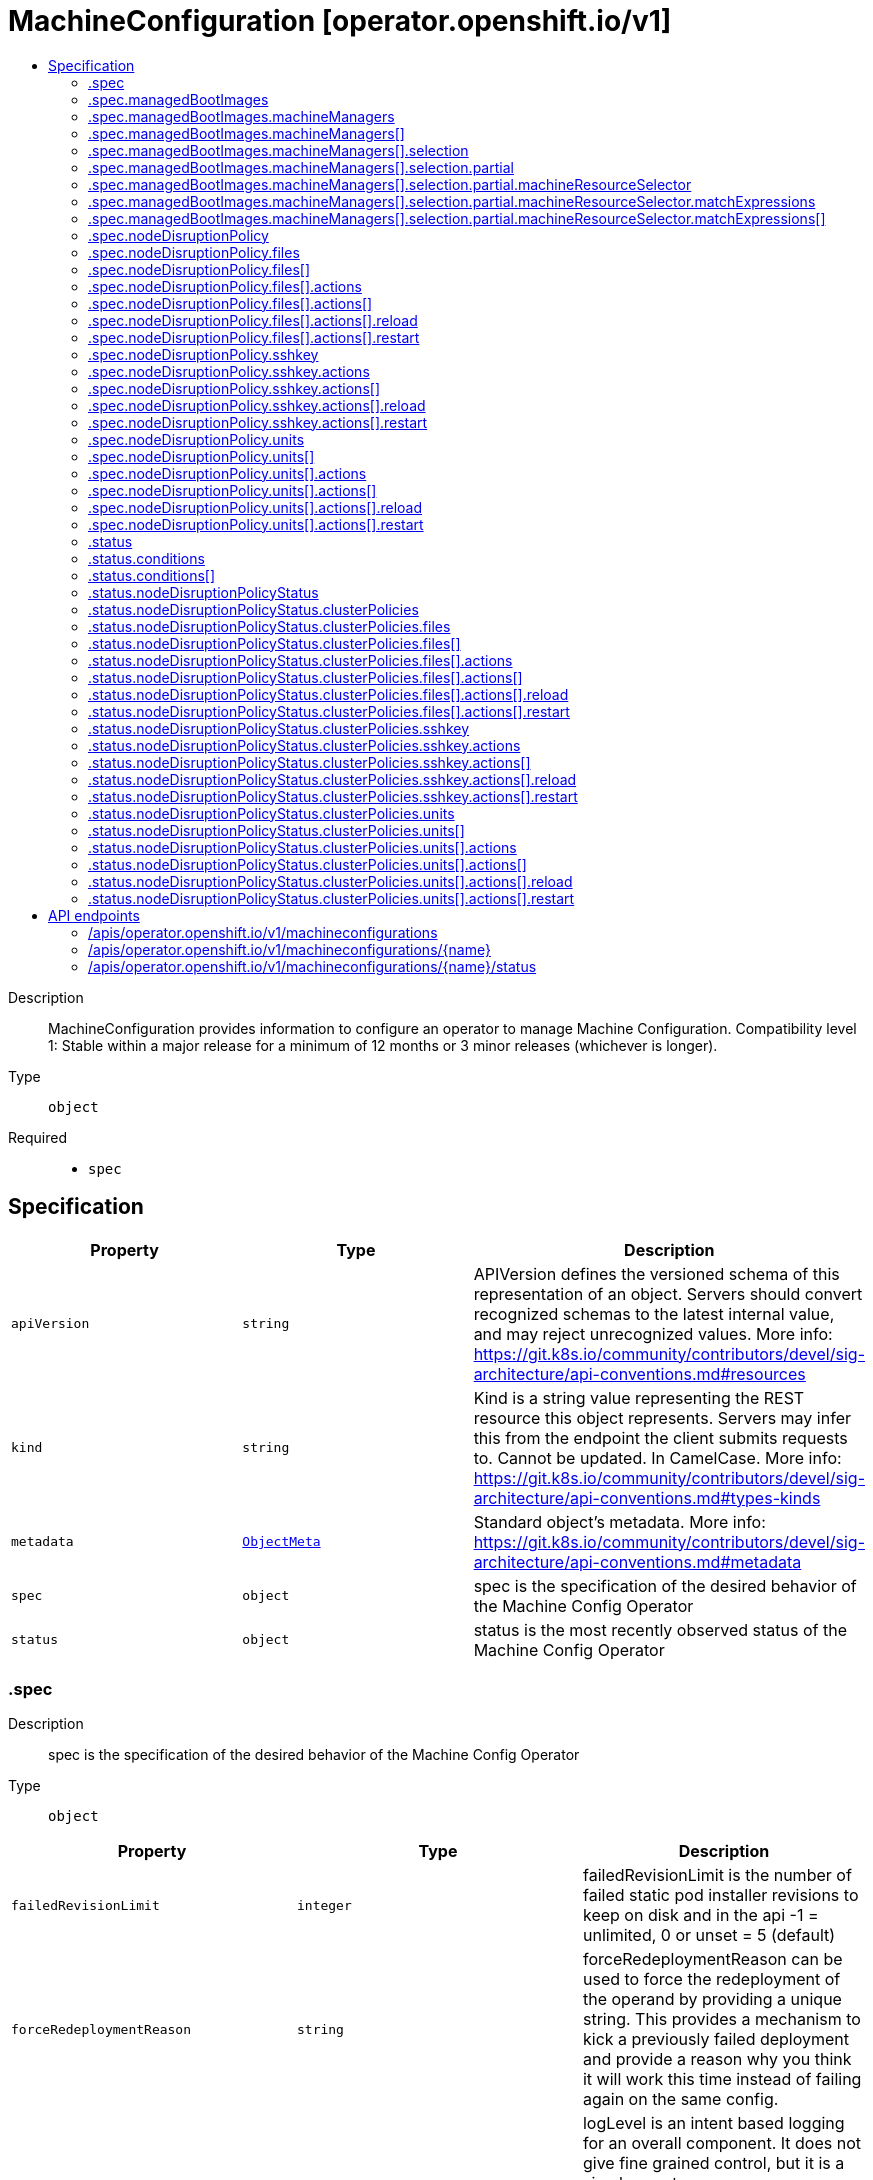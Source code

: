 // Automatically generated by 'openshift-apidocs-gen'. Do not edit.
:_mod-docs-content-type: ASSEMBLY
[id="machineconfiguration-operator-openshift-io-v1"]
= MachineConfiguration [operator.openshift.io/v1]
:toc: macro
:toc-title:

toc::[]


Description::
+
--
MachineConfiguration provides information to configure an operator to manage Machine Configuration. 
 Compatibility level 1: Stable within a major release for a minimum of 12 months or 3 minor releases (whichever is longer).
--

Type::
  `object`

Required::
  - `spec`


== Specification

[cols="1,1,1",options="header"]
|===
| Property | Type | Description

| `apiVersion`
| `string`
| APIVersion defines the versioned schema of this representation of an object. Servers should convert recognized schemas to the latest internal value, and may reject unrecognized values. More info: https://git.k8s.io/community/contributors/devel/sig-architecture/api-conventions.md#resources

| `kind`
| `string`
| Kind is a string value representing the REST resource this object represents. Servers may infer this from the endpoint the client submits requests to. Cannot be updated. In CamelCase. More info: https://git.k8s.io/community/contributors/devel/sig-architecture/api-conventions.md#types-kinds

| `metadata`
| xref:../objects/index.adoc#io-k8s-apimachinery-pkg-apis-meta-v1-ObjectMeta[`ObjectMeta`]
| Standard object's metadata. More info: https://git.k8s.io/community/contributors/devel/sig-architecture/api-conventions.md#metadata

| `spec`
| `object`
| spec is the specification of the desired behavior of the Machine Config Operator

| `status`
| `object`
| status is the most recently observed status of the Machine Config Operator

|===
=== .spec
Description::
+
--
spec is the specification of the desired behavior of the Machine Config Operator
--

Type::
  `object`




[cols="1,1,1",options="header"]
|===
| Property | Type | Description

| `failedRevisionLimit`
| `integer`
| failedRevisionLimit is the number of failed static pod installer revisions to keep on disk and in the api -1 = unlimited, 0 or unset = 5 (default)

| `forceRedeploymentReason`
| `string`
| forceRedeploymentReason can be used to force the redeployment of the operand by providing a unique string. This provides a mechanism to kick a previously failed deployment and provide a reason why you think it will work this time instead of failing again on the same config.

| `logLevel`
| `string`
| logLevel is an intent based logging for an overall component.  It does not give fine grained control, but it is a simple way to manage coarse grained logging choices that operators have to interpret for their operands. 
 Valid values are: "Normal", "Debug", "Trace", "TraceAll". Defaults to "Normal".

| `managedBootImages`
| `object`
| managedBootImages allows configuration for the management of boot images for machine resources within the cluster. This configuration allows users to select resources that should be updated to the latest boot images during cluster upgrades, ensuring that new machines always boot with the current cluster version's boot image. When omitted, no boot images will be updated.

| `managementState`
| `string`
| managementState indicates whether and how the operator should manage the component

| `nodeDisruptionPolicy`
| `object`
| nodeDisruptionPolicy allows an admin to set granular node disruption actions for MachineConfig-based updates, such as drains, service reloads, etc. Specifying this will allow for less downtime when doing small configuration updates to the cluster. This configuration has no effect on cluster upgrades which will still incur node disruption where required.

| `observedConfig`
| ``
| observedConfig holds a sparse config that controller has observed from the cluster state.  It exists in spec because it is an input to the level for the operator

| `operatorLogLevel`
| `string`
| operatorLogLevel is an intent based logging for the operator itself.  It does not give fine grained control, but it is a simple way to manage coarse grained logging choices that operators have to interpret for themselves. 
 Valid values are: "Normal", "Debug", "Trace", "TraceAll". Defaults to "Normal".

| `succeededRevisionLimit`
| `integer`
| succeededRevisionLimit is the number of successful static pod installer revisions to keep on disk and in the api -1 = unlimited, 0 or unset = 5 (default)

| `unsupportedConfigOverrides`
| ``
| unsupportedConfigOverrides overrides the final configuration that was computed by the operator. Red Hat does not support the use of this field. Misuse of this field could lead to unexpected behavior or conflict with other configuration options. Seek guidance from the Red Hat support before using this field. Use of this property blocks cluster upgrades, it must be removed before upgrading your cluster.

|===
=== .spec.managedBootImages
Description::
+
--
managedBootImages allows configuration for the management of boot images for machine resources within the cluster. This configuration allows users to select resources that should be updated to the latest boot images during cluster upgrades, ensuring that new machines always boot with the current cluster version's boot image. When omitted, no boot images will be updated.
--

Type::
  `object`




[cols="1,1,1",options="header"]
|===
| Property | Type | Description

| `machineManagers`
| `array`
| machineManagers can be used to register machine management resources for boot image updates. The Machine Config Operator will watch for changes to this list. Only one entry is permitted per type of machine management resource.

| `machineManagers[]`
| `object`
| MachineManager describes a target machine resource that is registered for boot image updates. It stores identifying information such as the resource type and the API Group of the resource. It also provides granular control via the selection field.

|===
=== .spec.managedBootImages.machineManagers
Description::
+
--
machineManagers can be used to register machine management resources for boot image updates. The Machine Config Operator will watch for changes to this list. Only one entry is permitted per type of machine management resource.
--

Type::
  `array`




=== .spec.managedBootImages.machineManagers[]
Description::
+
--
MachineManager describes a target machine resource that is registered for boot image updates. It stores identifying information such as the resource type and the API Group of the resource. It also provides granular control via the selection field.
--

Type::
  `object`

Required::
  - `apiGroup`
  - `resource`
  - `selection`



[cols="1,1,1",options="header"]
|===
| Property | Type | Description

| `apiGroup`
| `string`
| apiGroup is name of the APIGroup that the machine management resource belongs to. The only current valid value is machine.openshift.io. machine.openshift.io means that the machine manager will only register resources that belong to OpenShift machine API group.

| `resource`
| `string`
| resource is the machine management resource's type. The only current valid value is machinesets. machinesets means that the machine manager will only register resources of the kind MachineSet.

| `selection`
| `object`
| selection allows granular control of the machine management resources that will be registered for boot image updates.

|===
=== .spec.managedBootImages.machineManagers[].selection
Description::
+
--
selection allows granular control of the machine management resources that will be registered for boot image updates.
--

Type::
  `object`

Required::
  - `mode`



[cols="1,1,1",options="header"]
|===
| Property | Type | Description

| `mode`
| `string`
| mode determines how machine managers will be selected for updates. Valid values are All and Partial. All means that every resource matched by the machine manager will be updated. Partial requires specified selector(s) and allows customisation of which resources matched by the machine manager will be updated.

| `partial`
| `object`
| partial provides label selector(s) that can be used to match machine management resources. Only permitted when mode is set to "Partial".

|===
=== .spec.managedBootImages.machineManagers[].selection.partial
Description::
+
--
partial provides label selector(s) that can be used to match machine management resources. Only permitted when mode is set to "Partial".
--

Type::
  `object`

Required::
  - `machineResourceSelector`



[cols="1,1,1",options="header"]
|===
| Property | Type | Description

| `machineResourceSelector`
| `object`
| machineResourceSelector is a label selector that can be used to select machine resources like MachineSets.

|===
=== .spec.managedBootImages.machineManagers[].selection.partial.machineResourceSelector
Description::
+
--
machineResourceSelector is a label selector that can be used to select machine resources like MachineSets.
--

Type::
  `object`




[cols="1,1,1",options="header"]
|===
| Property | Type | Description

| `matchExpressions`
| `array`
| matchExpressions is a list of label selector requirements. The requirements are ANDed.

| `matchExpressions[]`
| `object`
| A label selector requirement is a selector that contains values, a key, and an operator that relates the key and values.

| `matchLabels`
| `object (string)`
| matchLabels is a map of {key,value} pairs. A single {key,value} in the matchLabels map is equivalent to an element of matchExpressions, whose key field is "key", the operator is "In", and the values array contains only "value". The requirements are ANDed.

|===
=== .spec.managedBootImages.machineManagers[].selection.partial.machineResourceSelector.matchExpressions
Description::
+
--
matchExpressions is a list of label selector requirements. The requirements are ANDed.
--

Type::
  `array`




=== .spec.managedBootImages.machineManagers[].selection.partial.machineResourceSelector.matchExpressions[]
Description::
+
--
A label selector requirement is a selector that contains values, a key, and an operator that relates the key and values.
--

Type::
  `object`

Required::
  - `key`
  - `operator`



[cols="1,1,1",options="header"]
|===
| Property | Type | Description

| `key`
| `string`
| key is the label key that the selector applies to.

| `operator`
| `string`
| operator represents a key's relationship to a set of values. Valid operators are In, NotIn, Exists and DoesNotExist.

| `values`
| `array (string)`
| values is an array of string values. If the operator is In or NotIn, the values array must be non-empty. If the operator is Exists or DoesNotExist, the values array must be empty. This array is replaced during a strategic merge patch.

|===
=== .spec.nodeDisruptionPolicy
Description::
+
--
nodeDisruptionPolicy allows an admin to set granular node disruption actions for MachineConfig-based updates, such as drains, service reloads, etc. Specifying this will allow for less downtime when doing small configuration updates to the cluster. This configuration has no effect on cluster upgrades which will still incur node disruption where required.
--

Type::
  `object`




[cols="1,1,1",options="header"]
|===
| Property | Type | Description

| `files`
| `array`
| files is a list of MachineConfig file definitions and actions to take to changes on those paths This list supports a maximum of 50 entries.

| `files[]`
| `object`
| NodeDisruptionPolicySpecFile is a file entry and corresponding actions to take and is used in the NodeDisruptionPolicyConfig object

| `sshkey`
| `object`
| sshkey maps to the ignition.sshkeys field in the MachineConfig object, definition an action for this will apply to all sshkey changes in the cluster

| `units`
| `array`
| units is a list MachineConfig unit definitions and actions to take on changes to those services This list supports a maximum of 50 entries.

| `units[]`
| `object`
| NodeDisruptionPolicySpecUnit is a systemd unit name and corresponding actions to take and is used in the NodeDisruptionPolicyConfig object

|===
=== .spec.nodeDisruptionPolicy.files
Description::
+
--
files is a list of MachineConfig file definitions and actions to take to changes on those paths This list supports a maximum of 50 entries.
--

Type::
  `array`




=== .spec.nodeDisruptionPolicy.files[]
Description::
+
--
NodeDisruptionPolicySpecFile is a file entry and corresponding actions to take and is used in the NodeDisruptionPolicyConfig object
--

Type::
  `object`

Required::
  - `actions`
  - `path`



[cols="1,1,1",options="header"]
|===
| Property | Type | Description

| `actions`
| `array`
| actions represents the series of commands to be executed on changes to the file at the corresponding file path. Actions will be applied in the order that they are set in this list. If there are other incoming changes to other MachineConfig entries in the same update that require a reboot, the reboot will supercede these actions. Valid actions are Reboot, Drain, Reload, DaemonReload and None. The Reboot action and the None action cannot be used in conjunction with any of the other actions. This list supports a maximum of 10 entries.

| `actions[]`
| `object`
| 

| `path`
| `string`
| path is the location of a file being managed through a MachineConfig. The Actions in the policy will apply to changes to the file at this path.

|===
=== .spec.nodeDisruptionPolicy.files[].actions
Description::
+
--
actions represents the series of commands to be executed on changes to the file at the corresponding file path. Actions will be applied in the order that they are set in this list. If there are other incoming changes to other MachineConfig entries in the same update that require a reboot, the reboot will supercede these actions. Valid actions are Reboot, Drain, Reload, DaemonReload and None. The Reboot action and the None action cannot be used in conjunction with any of the other actions. This list supports a maximum of 10 entries.
--

Type::
  `array`




=== .spec.nodeDisruptionPolicy.files[].actions[]
Description::
+
--

--

Type::
  `object`

Required::
  - `type`



[cols="1,1,1",options="header"]
|===
| Property | Type | Description

| `reload`
| `object`
| reload specifies the service to reload, only valid if type is reload

| `restart`
| `object`
| restart specifies the service to restart, only valid if type is restart

| `type`
| `string`
| type represents the commands that will be carried out if this NodeDisruptionPolicySpecActionType is executed Valid values are Reboot, Drain, Reload, Restart, DaemonReload and None. reload/restart requires a corresponding service target specified in the reload/restart field. Other values require no further configuration

|===
=== .spec.nodeDisruptionPolicy.files[].actions[].reload
Description::
+
--
reload specifies the service to reload, only valid if type is reload
--

Type::
  `object`

Required::
  - `serviceName`



[cols="1,1,1",options="header"]
|===
| Property | Type | Description

| `serviceName`
| `string`
| serviceName is the full name (e.g. crio.service) of the service to be reloaded Service names should be of the format ${NAME}${SERVICETYPE} and can up to 255 characters long. ${NAME} must be atleast 1 character long and can only consist of alphabets, digits, ":", "-", "_", ".", and "\". ${SERVICETYPE} must be one of ".service", ".socket", ".device", ".mount", ".automount", ".swap", ".target", ".path", ".timer", ".snapshot", ".slice" or ".scope".

|===
=== .spec.nodeDisruptionPolicy.files[].actions[].restart
Description::
+
--
restart specifies the service to restart, only valid if type is restart
--

Type::
  `object`

Required::
  - `serviceName`



[cols="1,1,1",options="header"]
|===
| Property | Type | Description

| `serviceName`
| `string`
| serviceName is the full name (e.g. crio.service) of the service to be restarted Service names should be of the format ${NAME}${SERVICETYPE} and can up to 255 characters long. ${NAME} must be atleast 1 character long and can only consist of alphabets, digits, ":", "-", "_", ".", and "\". ${SERVICETYPE} must be one of ".service", ".socket", ".device", ".mount", ".automount", ".swap", ".target", ".path", ".timer", ".snapshot", ".slice" or ".scope".

|===
=== .spec.nodeDisruptionPolicy.sshkey
Description::
+
--
sshkey maps to the ignition.sshkeys field in the MachineConfig object, definition an action for this will apply to all sshkey changes in the cluster
--

Type::
  `object`

Required::
  - `actions`



[cols="1,1,1",options="header"]
|===
| Property | Type | Description

| `actions`
| `array`
| actions represents the series of commands to be executed on changes to the file at the corresponding file path. Actions will be applied in the order that they are set in this list. If there are other incoming changes to other MachineConfig entries in the same update that require a reboot, the reboot will supercede these actions. Valid actions are Reboot, Drain, Reload, DaemonReload and None. The Reboot action and the None action cannot be used in conjunction with any of the other actions. This list supports a maximum of 10 entries.

| `actions[]`
| `object`
| 

|===
=== .spec.nodeDisruptionPolicy.sshkey.actions
Description::
+
--
actions represents the series of commands to be executed on changes to the file at the corresponding file path. Actions will be applied in the order that they are set in this list. If there are other incoming changes to other MachineConfig entries in the same update that require a reboot, the reboot will supercede these actions. Valid actions are Reboot, Drain, Reload, DaemonReload and None. The Reboot action and the None action cannot be used in conjunction with any of the other actions. This list supports a maximum of 10 entries.
--

Type::
  `array`




=== .spec.nodeDisruptionPolicy.sshkey.actions[]
Description::
+
--

--

Type::
  `object`

Required::
  - `type`



[cols="1,1,1",options="header"]
|===
| Property | Type | Description

| `reload`
| `object`
| reload specifies the service to reload, only valid if type is reload

| `restart`
| `object`
| restart specifies the service to restart, only valid if type is restart

| `type`
| `string`
| type represents the commands that will be carried out if this NodeDisruptionPolicySpecActionType is executed Valid values are Reboot, Drain, Reload, Restart, DaemonReload and None. reload/restart requires a corresponding service target specified in the reload/restart field. Other values require no further configuration

|===
=== .spec.nodeDisruptionPolicy.sshkey.actions[].reload
Description::
+
--
reload specifies the service to reload, only valid if type is reload
--

Type::
  `object`

Required::
  - `serviceName`



[cols="1,1,1",options="header"]
|===
| Property | Type | Description

| `serviceName`
| `string`
| serviceName is the full name (e.g. crio.service) of the service to be reloaded Service names should be of the format ${NAME}${SERVICETYPE} and can up to 255 characters long. ${NAME} must be atleast 1 character long and can only consist of alphabets, digits, ":", "-", "_", ".", and "\". ${SERVICETYPE} must be one of ".service", ".socket", ".device", ".mount", ".automount", ".swap", ".target", ".path", ".timer", ".snapshot", ".slice" or ".scope".

|===
=== .spec.nodeDisruptionPolicy.sshkey.actions[].restart
Description::
+
--
restart specifies the service to restart, only valid if type is restart
--

Type::
  `object`

Required::
  - `serviceName`



[cols="1,1,1",options="header"]
|===
| Property | Type | Description

| `serviceName`
| `string`
| serviceName is the full name (e.g. crio.service) of the service to be restarted Service names should be of the format ${NAME}${SERVICETYPE} and can up to 255 characters long. ${NAME} must be atleast 1 character long and can only consist of alphabets, digits, ":", "-", "_", ".", and "\". ${SERVICETYPE} must be one of ".service", ".socket", ".device", ".mount", ".automount", ".swap", ".target", ".path", ".timer", ".snapshot", ".slice" or ".scope".

|===
=== .spec.nodeDisruptionPolicy.units
Description::
+
--
units is a list MachineConfig unit definitions and actions to take on changes to those services This list supports a maximum of 50 entries.
--

Type::
  `array`




=== .spec.nodeDisruptionPolicy.units[]
Description::
+
--
NodeDisruptionPolicySpecUnit is a systemd unit name and corresponding actions to take and is used in the NodeDisruptionPolicyConfig object
--

Type::
  `object`

Required::
  - `actions`
  - `name`



[cols="1,1,1",options="header"]
|===
| Property | Type | Description

| `actions`
| `array`
| actions represents the series of commands to be executed on changes to the file at the corresponding file path. Actions will be applied in the order that they are set in this list. If there are other incoming changes to other MachineConfig entries in the same update that require a reboot, the reboot will supercede these actions. Valid actions are Reboot, Drain, Reload, DaemonReload and None. The Reboot action and the None action cannot be used in conjunction with any of the other actions. This list supports a maximum of 10 entries.

| `actions[]`
| `object`
| 

| `name`
| `string`
| name represents the service name of a systemd service managed through a MachineConfig Actions specified will be applied for changes to the named service. Service names should be of the format ${NAME}${SERVICETYPE} and can up to 255 characters long. ${NAME} must be atleast 1 character long and can only consist of alphabets, digits, ":", "-", "_", ".", and "\". ${SERVICETYPE} must be one of ".service", ".socket", ".device", ".mount", ".automount", ".swap", ".target", ".path", ".timer", ".snapshot", ".slice" or ".scope".

|===
=== .spec.nodeDisruptionPolicy.units[].actions
Description::
+
--
actions represents the series of commands to be executed on changes to the file at the corresponding file path. Actions will be applied in the order that they are set in this list. If there are other incoming changes to other MachineConfig entries in the same update that require a reboot, the reboot will supercede these actions. Valid actions are Reboot, Drain, Reload, DaemonReload and None. The Reboot action and the None action cannot be used in conjunction with any of the other actions. This list supports a maximum of 10 entries.
--

Type::
  `array`




=== .spec.nodeDisruptionPolicy.units[].actions[]
Description::
+
--

--

Type::
  `object`

Required::
  - `type`



[cols="1,1,1",options="header"]
|===
| Property | Type | Description

| `reload`
| `object`
| reload specifies the service to reload, only valid if type is reload

| `restart`
| `object`
| restart specifies the service to restart, only valid if type is restart

| `type`
| `string`
| type represents the commands that will be carried out if this NodeDisruptionPolicySpecActionType is executed Valid values are Reboot, Drain, Reload, Restart, DaemonReload and None. reload/restart requires a corresponding service target specified in the reload/restart field. Other values require no further configuration

|===
=== .spec.nodeDisruptionPolicy.units[].actions[].reload
Description::
+
--
reload specifies the service to reload, only valid if type is reload
--

Type::
  `object`

Required::
  - `serviceName`



[cols="1,1,1",options="header"]
|===
| Property | Type | Description

| `serviceName`
| `string`
| serviceName is the full name (e.g. crio.service) of the service to be reloaded Service names should be of the format ${NAME}${SERVICETYPE} and can up to 255 characters long. ${NAME} must be atleast 1 character long and can only consist of alphabets, digits, ":", "-", "_", ".", and "\". ${SERVICETYPE} must be one of ".service", ".socket", ".device", ".mount", ".automount", ".swap", ".target", ".path", ".timer", ".snapshot", ".slice" or ".scope".

|===
=== .spec.nodeDisruptionPolicy.units[].actions[].restart
Description::
+
--
restart specifies the service to restart, only valid if type is restart
--

Type::
  `object`

Required::
  - `serviceName`



[cols="1,1,1",options="header"]
|===
| Property | Type | Description

| `serviceName`
| `string`
| serviceName is the full name (e.g. crio.service) of the service to be restarted Service names should be of the format ${NAME}${SERVICETYPE} and can up to 255 characters long. ${NAME} must be atleast 1 character long and can only consist of alphabets, digits, ":", "-", "_", ".", and "\". ${SERVICETYPE} must be one of ".service", ".socket", ".device", ".mount", ".automount", ".swap", ".target", ".path", ".timer", ".snapshot", ".slice" or ".scope".

|===
=== .status
Description::
+
--
status is the most recently observed status of the Machine Config Operator
--

Type::
  `object`




[cols="1,1,1",options="header"]
|===
| Property | Type | Description

| `conditions`
| `array`
| conditions is a list of conditions and their status

| `conditions[]`
| `object`
| Condition contains details for one aspect of the current state of this API Resource. --- This struct is intended for direct use as an array at the field path .status.conditions.  For example, 
 type FooStatus struct{ // Represents the observations of a foo's current state. // Known .status.conditions.type are: "Available", "Progressing", and "Degraded" // +patchMergeKey=type // +patchStrategy=merge // +listType=map // +listMapKey=type Conditions []metav1.Condition `json:"conditions,omitempty" patchStrategy:"merge" patchMergeKey:"type" protobuf:"bytes,1,rep,name=conditions"` 
 // other fields }

| `nodeDisruptionPolicyStatus`
| `object`
| nodeDisruptionPolicyStatus status reflects what the latest cluster-validated policies are, and will be used by the Machine Config Daemon during future node updates.

| `observedGeneration`
| `integer`
| observedGeneration is the last generation change you've dealt with

|===
=== .status.conditions
Description::
+
--
conditions is a list of conditions and their status
--

Type::
  `array`




=== .status.conditions[]
Description::
+
--
Condition contains details for one aspect of the current state of this API Resource. --- This struct is intended for direct use as an array at the field path .status.conditions.  For example, 
 type FooStatus struct{ // Represents the observations of a foo's current state. // Known .status.conditions.type are: "Available", "Progressing", and "Degraded" // +patchMergeKey=type // +patchStrategy=merge // +listType=map // +listMapKey=type Conditions []metav1.Condition `json:"conditions,omitempty" patchStrategy:"merge" patchMergeKey:"type" protobuf:"bytes,1,rep,name=conditions"` 
 // other fields }
--

Type::
  `object`

Required::
  - `lastTransitionTime`
  - `message`
  - `reason`
  - `status`
  - `type`



[cols="1,1,1",options="header"]
|===
| Property | Type | Description

| `lastTransitionTime`
| `string`
| lastTransitionTime is the last time the condition transitioned from one status to another. This should be when the underlying condition changed.  If that is not known, then using the time when the API field changed is acceptable.

| `message`
| `string`
| message is a human readable message indicating details about the transition. This may be an empty string.

| `observedGeneration`
| `integer`
| observedGeneration represents the .metadata.generation that the condition was set based upon. For instance, if .metadata.generation is currently 12, but the .status.conditions[x].observedGeneration is 9, the condition is out of date with respect to the current state of the instance.

| `reason`
| `string`
| reason contains a programmatic identifier indicating the reason for the condition's last transition. Producers of specific condition types may define expected values and meanings for this field, and whether the values are considered a guaranteed API. The value should be a CamelCase string. This field may not be empty.

| `status`
| `string`
| status of the condition, one of True, False, Unknown.

| `type`
| `string`
| type of condition in CamelCase or in foo.example.com/CamelCase. --- Many .condition.type values are consistent across resources like Available, but because arbitrary conditions can be useful (see .node.status.conditions), the ability to deconflict is important. The regex it matches is (dns1123SubdomainFmt/)?(qualifiedNameFmt)

|===
=== .status.nodeDisruptionPolicyStatus
Description::
+
--
nodeDisruptionPolicyStatus status reflects what the latest cluster-validated policies are, and will be used by the Machine Config Daemon during future node updates.
--

Type::
  `object`




[cols="1,1,1",options="header"]
|===
| Property | Type | Description

| `clusterPolicies`
| `object`
| clusterPolicies is a merge of cluster default and user provided node disruption policies.

|===
=== .status.nodeDisruptionPolicyStatus.clusterPolicies
Description::
+
--
clusterPolicies is a merge of cluster default and user provided node disruption policies.
--

Type::
  `object`




[cols="1,1,1",options="header"]
|===
| Property | Type | Description

| `files`
| `array`
| files is a list of MachineConfig file definitions and actions to take to changes on those paths

| `files[]`
| `object`
| NodeDisruptionPolicyStatusFile is a file entry and corresponding actions to take and is used in the NodeDisruptionPolicyClusterStatus object

| `sshkey`
| `object`
| sshkey is the overall sshkey MachineConfig definition

| `units`
| `array`
| units is a list MachineConfig unit definitions and actions to take on changes to those services

| `units[]`
| `object`
| NodeDisruptionPolicyStatusUnit is a systemd unit name and corresponding actions to take and is used in the NodeDisruptionPolicyClusterStatus object

|===
=== .status.nodeDisruptionPolicyStatus.clusterPolicies.files
Description::
+
--
files is a list of MachineConfig file definitions and actions to take to changes on those paths
--

Type::
  `array`




=== .status.nodeDisruptionPolicyStatus.clusterPolicies.files[]
Description::
+
--
NodeDisruptionPolicyStatusFile is a file entry and corresponding actions to take and is used in the NodeDisruptionPolicyClusterStatus object
--

Type::
  `object`

Required::
  - `actions`
  - `path`



[cols="1,1,1",options="header"]
|===
| Property | Type | Description

| `actions`
| `array`
| actions represents the series of commands to be executed on changes to the file at the corresponding file path. Actions will be applied in the order that they are set in this list. If there are other incoming changes to other MachineConfig entries in the same update that require a reboot, the reboot will supercede these actions. Valid actions are Reboot, Drain, Reload, DaemonReload and None. The Reboot action and the None action cannot be used in conjunction with any of the other actions. This list supports a maximum of 10 entries.

| `actions[]`
| `object`
| 

| `path`
| `string`
| path is the location of a file being managed through a MachineConfig. The Actions in the policy will apply to changes to the file at this path.

|===
=== .status.nodeDisruptionPolicyStatus.clusterPolicies.files[].actions
Description::
+
--
actions represents the series of commands to be executed on changes to the file at the corresponding file path. Actions will be applied in the order that they are set in this list. If there are other incoming changes to other MachineConfig entries in the same update that require a reboot, the reboot will supercede these actions. Valid actions are Reboot, Drain, Reload, DaemonReload and None. The Reboot action and the None action cannot be used in conjunction with any of the other actions. This list supports a maximum of 10 entries.
--

Type::
  `array`




=== .status.nodeDisruptionPolicyStatus.clusterPolicies.files[].actions[]
Description::
+
--

--

Type::
  `object`

Required::
  - `type`



[cols="1,1,1",options="header"]
|===
| Property | Type | Description

| `reload`
| `object`
| reload specifies the service to reload, only valid if type is reload

| `restart`
| `object`
| restart specifies the service to restart, only valid if type is restart

| `type`
| `string`
| type represents the commands that will be carried out if this NodeDisruptionPolicyStatusActionType is executed Valid values are Reboot, Drain, Reload, Restart, DaemonReload, None and Special. reload/restart requires a corresponding service target specified in the reload/restart field. Other values require no further configuration

|===
=== .status.nodeDisruptionPolicyStatus.clusterPolicies.files[].actions[].reload
Description::
+
--
reload specifies the service to reload, only valid if type is reload
--

Type::
  `object`

Required::
  - `serviceName`



[cols="1,1,1",options="header"]
|===
| Property | Type | Description

| `serviceName`
| `string`
| serviceName is the full name (e.g. crio.service) of the service to be reloaded Service names should be of the format ${NAME}${SERVICETYPE} and can up to 255 characters long. ${NAME} must be atleast 1 character long and can only consist of alphabets, digits, ":", "-", "_", ".", and "\". ${SERVICETYPE} must be one of ".service", ".socket", ".device", ".mount", ".automount", ".swap", ".target", ".path", ".timer", ".snapshot", ".slice" or ".scope".

|===
=== .status.nodeDisruptionPolicyStatus.clusterPolicies.files[].actions[].restart
Description::
+
--
restart specifies the service to restart, only valid if type is restart
--

Type::
  `object`

Required::
  - `serviceName`



[cols="1,1,1",options="header"]
|===
| Property | Type | Description

| `serviceName`
| `string`
| serviceName is the full name (e.g. crio.service) of the service to be restarted Service names should be of the format ${NAME}${SERVICETYPE} and can up to 255 characters long. ${NAME} must be atleast 1 character long and can only consist of alphabets, digits, ":", "-", "_", ".", and "\". ${SERVICETYPE} must be one of ".service", ".socket", ".device", ".mount", ".automount", ".swap", ".target", ".path", ".timer", ".snapshot", ".slice" or ".scope".

|===
=== .status.nodeDisruptionPolicyStatus.clusterPolicies.sshkey
Description::
+
--
sshkey is the overall sshkey MachineConfig definition
--

Type::
  `object`

Required::
  - `actions`



[cols="1,1,1",options="header"]
|===
| Property | Type | Description

| `actions`
| `array`
| actions represents the series of commands to be executed on changes to the file at the corresponding file path. Actions will be applied in the order that they are set in this list. If there are other incoming changes to other MachineConfig entries in the same update that require a reboot, the reboot will supercede these actions. Valid actions are Reboot, Drain, Reload, DaemonReload and None. The Reboot action and the None action cannot be used in conjunction with any of the other actions. This list supports a maximum of 10 entries.

| `actions[]`
| `object`
| 

|===
=== .status.nodeDisruptionPolicyStatus.clusterPolicies.sshkey.actions
Description::
+
--
actions represents the series of commands to be executed on changes to the file at the corresponding file path. Actions will be applied in the order that they are set in this list. If there are other incoming changes to other MachineConfig entries in the same update that require a reboot, the reboot will supercede these actions. Valid actions are Reboot, Drain, Reload, DaemonReload and None. The Reboot action and the None action cannot be used in conjunction with any of the other actions. This list supports a maximum of 10 entries.
--

Type::
  `array`




=== .status.nodeDisruptionPolicyStatus.clusterPolicies.sshkey.actions[]
Description::
+
--

--

Type::
  `object`

Required::
  - `type`



[cols="1,1,1",options="header"]
|===
| Property | Type | Description

| `reload`
| `object`
| reload specifies the service to reload, only valid if type is reload

| `restart`
| `object`
| restart specifies the service to restart, only valid if type is restart

| `type`
| `string`
| type represents the commands that will be carried out if this NodeDisruptionPolicyStatusActionType is executed Valid values are Reboot, Drain, Reload, Restart, DaemonReload, None and Special. reload/restart requires a corresponding service target specified in the reload/restart field. Other values require no further configuration

|===
=== .status.nodeDisruptionPolicyStatus.clusterPolicies.sshkey.actions[].reload
Description::
+
--
reload specifies the service to reload, only valid if type is reload
--

Type::
  `object`

Required::
  - `serviceName`



[cols="1,1,1",options="header"]
|===
| Property | Type | Description

| `serviceName`
| `string`
| serviceName is the full name (e.g. crio.service) of the service to be reloaded Service names should be of the format ${NAME}${SERVICETYPE} and can up to 255 characters long. ${NAME} must be atleast 1 character long and can only consist of alphabets, digits, ":", "-", "_", ".", and "\". ${SERVICETYPE} must be one of ".service", ".socket", ".device", ".mount", ".automount", ".swap", ".target", ".path", ".timer", ".snapshot", ".slice" or ".scope".

|===
=== .status.nodeDisruptionPolicyStatus.clusterPolicies.sshkey.actions[].restart
Description::
+
--
restart specifies the service to restart, only valid if type is restart
--

Type::
  `object`

Required::
  - `serviceName`



[cols="1,1,1",options="header"]
|===
| Property | Type | Description

| `serviceName`
| `string`
| serviceName is the full name (e.g. crio.service) of the service to be restarted Service names should be of the format ${NAME}${SERVICETYPE} and can up to 255 characters long. ${NAME} must be atleast 1 character long and can only consist of alphabets, digits, ":", "-", "_", ".", and "\". ${SERVICETYPE} must be one of ".service", ".socket", ".device", ".mount", ".automount", ".swap", ".target", ".path", ".timer", ".snapshot", ".slice" or ".scope".

|===
=== .status.nodeDisruptionPolicyStatus.clusterPolicies.units
Description::
+
--
units is a list MachineConfig unit definitions and actions to take on changes to those services
--

Type::
  `array`




=== .status.nodeDisruptionPolicyStatus.clusterPolicies.units[]
Description::
+
--
NodeDisruptionPolicyStatusUnit is a systemd unit name and corresponding actions to take and is used in the NodeDisruptionPolicyClusterStatus object
--

Type::
  `object`

Required::
  - `actions`
  - `name`



[cols="1,1,1",options="header"]
|===
| Property | Type | Description

| `actions`
| `array`
| actions represents the series of commands to be executed on changes to the file at the corresponding file path. Actions will be applied in the order that they are set in this list. If there are other incoming changes to other MachineConfig entries in the same update that require a reboot, the reboot will supercede these actions. Valid actions are Reboot, Drain, Reload, DaemonReload and None. The Reboot action and the None action cannot be used in conjunction with any of the other actions. This list supports a maximum of 10 entries.

| `actions[]`
| `object`
| 

| `name`
| `string`
| name represents the service name of a systemd service managed through a MachineConfig Actions specified will be applied for changes to the named service. Service names should be of the format ${NAME}${SERVICETYPE} and can up to 255 characters long. ${NAME} must be atleast 1 character long and can only consist of alphabets, digits, ":", "-", "_", ".", and "\". ${SERVICETYPE} must be one of ".service", ".socket", ".device", ".mount", ".automount", ".swap", ".target", ".path", ".timer", ".snapshot", ".slice" or ".scope".

|===
=== .status.nodeDisruptionPolicyStatus.clusterPolicies.units[].actions
Description::
+
--
actions represents the series of commands to be executed on changes to the file at the corresponding file path. Actions will be applied in the order that they are set in this list. If there are other incoming changes to other MachineConfig entries in the same update that require a reboot, the reboot will supercede these actions. Valid actions are Reboot, Drain, Reload, DaemonReload and None. The Reboot action and the None action cannot be used in conjunction with any of the other actions. This list supports a maximum of 10 entries.
--

Type::
  `array`




=== .status.nodeDisruptionPolicyStatus.clusterPolicies.units[].actions[]
Description::
+
--

--

Type::
  `object`

Required::
  - `type`



[cols="1,1,1",options="header"]
|===
| Property | Type | Description

| `reload`
| `object`
| reload specifies the service to reload, only valid if type is reload

| `restart`
| `object`
| restart specifies the service to restart, only valid if type is restart

| `type`
| `string`
| type represents the commands that will be carried out if this NodeDisruptionPolicyStatusActionType is executed Valid values are Reboot, Drain, Reload, Restart, DaemonReload, None and Special. reload/restart requires a corresponding service target specified in the reload/restart field. Other values require no further configuration

|===
=== .status.nodeDisruptionPolicyStatus.clusterPolicies.units[].actions[].reload
Description::
+
--
reload specifies the service to reload, only valid if type is reload
--

Type::
  `object`

Required::
  - `serviceName`



[cols="1,1,1",options="header"]
|===
| Property | Type | Description

| `serviceName`
| `string`
| serviceName is the full name (e.g. crio.service) of the service to be reloaded Service names should be of the format ${NAME}${SERVICETYPE} and can up to 255 characters long. ${NAME} must be atleast 1 character long and can only consist of alphabets, digits, ":", "-", "_", ".", and "\". ${SERVICETYPE} must be one of ".service", ".socket", ".device", ".mount", ".automount", ".swap", ".target", ".path", ".timer", ".snapshot", ".slice" or ".scope".

|===
=== .status.nodeDisruptionPolicyStatus.clusterPolicies.units[].actions[].restart
Description::
+
--
restart specifies the service to restart, only valid if type is restart
--

Type::
  `object`

Required::
  - `serviceName`



[cols="1,1,1",options="header"]
|===
| Property | Type | Description

| `serviceName`
| `string`
| serviceName is the full name (e.g. crio.service) of the service to be restarted Service names should be of the format ${NAME}${SERVICETYPE} and can up to 255 characters long. ${NAME} must be atleast 1 character long and can only consist of alphabets, digits, ":", "-", "_", ".", and "\". ${SERVICETYPE} must be one of ".service", ".socket", ".device", ".mount", ".automount", ".swap", ".target", ".path", ".timer", ".snapshot", ".slice" or ".scope".

|===

== API endpoints

The following API endpoints are available:

* `/apis/operator.openshift.io/v1/machineconfigurations`
- `DELETE`: delete collection of MachineConfiguration
- `GET`: list objects of kind MachineConfiguration
- `POST`: create a MachineConfiguration
* `/apis/operator.openshift.io/v1/machineconfigurations/{name}`
- `DELETE`: delete a MachineConfiguration
- `GET`: read the specified MachineConfiguration
- `PATCH`: partially update the specified MachineConfiguration
- `PUT`: replace the specified MachineConfiguration
* `/apis/operator.openshift.io/v1/machineconfigurations/{name}/status`
- `GET`: read status of the specified MachineConfiguration
- `PATCH`: partially update status of the specified MachineConfiguration
- `PUT`: replace status of the specified MachineConfiguration


=== /apis/operator.openshift.io/v1/machineconfigurations



HTTP method::
  `DELETE`

Description::
  delete collection of MachineConfiguration




.HTTP responses
[cols="1,1",options="header"]
|===
| HTTP code | Reponse body
| 200 - OK
| xref:../objects/index.adoc#io-k8s-apimachinery-pkg-apis-meta-v1-Status[`Status`] schema
| 401 - Unauthorized
| Empty
|===

HTTP method::
  `GET`

Description::
  list objects of kind MachineConfiguration




.HTTP responses
[cols="1,1",options="header"]
|===
| HTTP code | Reponse body
| 200 - OK
| xref:../objects/index.adoc#io-openshift-operator-v1-MachineConfigurationList[`MachineConfigurationList`] schema
| 401 - Unauthorized
| Empty
|===

HTTP method::
  `POST`

Description::
  create a MachineConfiguration


.Query parameters
[cols="1,1,2",options="header"]
|===
| Parameter | Type | Description
| `dryRun`
| `string`
| When present, indicates that modifications should not be persisted. An invalid or unrecognized dryRun directive will result in an error response and no further processing of the request. Valid values are: - All: all dry run stages will be processed
| `fieldValidation`
| `string`
| fieldValidation instructs the server on how to handle objects in the request (POST/PUT/PATCH) containing unknown or duplicate fields. Valid values are: - Ignore: This will ignore any unknown fields that are silently dropped from the object, and will ignore all but the last duplicate field that the decoder encounters. This is the default behavior prior to v1.23. - Warn: This will send a warning via the standard warning response header for each unknown field that is dropped from the object, and for each duplicate field that is encountered. The request will still succeed if there are no other errors, and will only persist the last of any duplicate fields. This is the default in v1.23+ - Strict: This will fail the request with a BadRequest error if any unknown fields would be dropped from the object, or if any duplicate fields are present. The error returned from the server will contain all unknown and duplicate fields encountered.
|===

.Body parameters
[cols="1,1,2",options="header"]
|===
| Parameter | Type | Description
| `body`
| xref:../operator_apis/machineconfiguration-operator-openshift-io-v1.adoc#machineconfiguration-operator-openshift-io-v1[`MachineConfiguration`] schema
| 
|===

.HTTP responses
[cols="1,1",options="header"]
|===
| HTTP code | Reponse body
| 200 - OK
| xref:../operator_apis/machineconfiguration-operator-openshift-io-v1.adoc#machineconfiguration-operator-openshift-io-v1[`MachineConfiguration`] schema
| 201 - Created
| xref:../operator_apis/machineconfiguration-operator-openshift-io-v1.adoc#machineconfiguration-operator-openshift-io-v1[`MachineConfiguration`] schema
| 202 - Accepted
| xref:../operator_apis/machineconfiguration-operator-openshift-io-v1.adoc#machineconfiguration-operator-openshift-io-v1[`MachineConfiguration`] schema
| 401 - Unauthorized
| Empty
|===


=== /apis/operator.openshift.io/v1/machineconfigurations/{name}

.Global path parameters
[cols="1,1,2",options="header"]
|===
| Parameter | Type | Description
| `name`
| `string`
| name of the MachineConfiguration
|===


HTTP method::
  `DELETE`

Description::
  delete a MachineConfiguration


.Query parameters
[cols="1,1,2",options="header"]
|===
| Parameter | Type | Description
| `dryRun`
| `string`
| When present, indicates that modifications should not be persisted. An invalid or unrecognized dryRun directive will result in an error response and no further processing of the request. Valid values are: - All: all dry run stages will be processed
|===


.HTTP responses
[cols="1,1",options="header"]
|===
| HTTP code | Reponse body
| 200 - OK
| xref:../objects/index.adoc#io-k8s-apimachinery-pkg-apis-meta-v1-Status[`Status`] schema
| 202 - Accepted
| xref:../objects/index.adoc#io-k8s-apimachinery-pkg-apis-meta-v1-Status[`Status`] schema
| 401 - Unauthorized
| Empty
|===

HTTP method::
  `GET`

Description::
  read the specified MachineConfiguration




.HTTP responses
[cols="1,1",options="header"]
|===
| HTTP code | Reponse body
| 200 - OK
| xref:../operator_apis/machineconfiguration-operator-openshift-io-v1.adoc#machineconfiguration-operator-openshift-io-v1[`MachineConfiguration`] schema
| 401 - Unauthorized
| Empty
|===

HTTP method::
  `PATCH`

Description::
  partially update the specified MachineConfiguration


.Query parameters
[cols="1,1,2",options="header"]
|===
| Parameter | Type | Description
| `dryRun`
| `string`
| When present, indicates that modifications should not be persisted. An invalid or unrecognized dryRun directive will result in an error response and no further processing of the request. Valid values are: - All: all dry run stages will be processed
| `fieldValidation`
| `string`
| fieldValidation instructs the server on how to handle objects in the request (POST/PUT/PATCH) containing unknown or duplicate fields. Valid values are: - Ignore: This will ignore any unknown fields that are silently dropped from the object, and will ignore all but the last duplicate field that the decoder encounters. This is the default behavior prior to v1.23. - Warn: This will send a warning via the standard warning response header for each unknown field that is dropped from the object, and for each duplicate field that is encountered. The request will still succeed if there are no other errors, and will only persist the last of any duplicate fields. This is the default in v1.23+ - Strict: This will fail the request with a BadRequest error if any unknown fields would be dropped from the object, or if any duplicate fields are present. The error returned from the server will contain all unknown and duplicate fields encountered.
|===


.HTTP responses
[cols="1,1",options="header"]
|===
| HTTP code | Reponse body
| 200 - OK
| xref:../operator_apis/machineconfiguration-operator-openshift-io-v1.adoc#machineconfiguration-operator-openshift-io-v1[`MachineConfiguration`] schema
| 401 - Unauthorized
| Empty
|===

HTTP method::
  `PUT`

Description::
  replace the specified MachineConfiguration


.Query parameters
[cols="1,1,2",options="header"]
|===
| Parameter | Type | Description
| `dryRun`
| `string`
| When present, indicates that modifications should not be persisted. An invalid or unrecognized dryRun directive will result in an error response and no further processing of the request. Valid values are: - All: all dry run stages will be processed
| `fieldValidation`
| `string`
| fieldValidation instructs the server on how to handle objects in the request (POST/PUT/PATCH) containing unknown or duplicate fields. Valid values are: - Ignore: This will ignore any unknown fields that are silently dropped from the object, and will ignore all but the last duplicate field that the decoder encounters. This is the default behavior prior to v1.23. - Warn: This will send a warning via the standard warning response header for each unknown field that is dropped from the object, and for each duplicate field that is encountered. The request will still succeed if there are no other errors, and will only persist the last of any duplicate fields. This is the default in v1.23+ - Strict: This will fail the request with a BadRequest error if any unknown fields would be dropped from the object, or if any duplicate fields are present. The error returned from the server will contain all unknown and duplicate fields encountered.
|===

.Body parameters
[cols="1,1,2",options="header"]
|===
| Parameter | Type | Description
| `body`
| xref:../operator_apis/machineconfiguration-operator-openshift-io-v1.adoc#machineconfiguration-operator-openshift-io-v1[`MachineConfiguration`] schema
| 
|===

.HTTP responses
[cols="1,1",options="header"]
|===
| HTTP code | Reponse body
| 200 - OK
| xref:../operator_apis/machineconfiguration-operator-openshift-io-v1.adoc#machineconfiguration-operator-openshift-io-v1[`MachineConfiguration`] schema
| 201 - Created
| xref:../operator_apis/machineconfiguration-operator-openshift-io-v1.adoc#machineconfiguration-operator-openshift-io-v1[`MachineConfiguration`] schema
| 401 - Unauthorized
| Empty
|===


=== /apis/operator.openshift.io/v1/machineconfigurations/{name}/status

.Global path parameters
[cols="1,1,2",options="header"]
|===
| Parameter | Type | Description
| `name`
| `string`
| name of the MachineConfiguration
|===


HTTP method::
  `GET`

Description::
  read status of the specified MachineConfiguration




.HTTP responses
[cols="1,1",options="header"]
|===
| HTTP code | Reponse body
| 200 - OK
| xref:../operator_apis/machineconfiguration-operator-openshift-io-v1.adoc#machineconfiguration-operator-openshift-io-v1[`MachineConfiguration`] schema
| 401 - Unauthorized
| Empty
|===

HTTP method::
  `PATCH`

Description::
  partially update status of the specified MachineConfiguration


.Query parameters
[cols="1,1,2",options="header"]
|===
| Parameter | Type | Description
| `dryRun`
| `string`
| When present, indicates that modifications should not be persisted. An invalid or unrecognized dryRun directive will result in an error response and no further processing of the request. Valid values are: - All: all dry run stages will be processed
| `fieldValidation`
| `string`
| fieldValidation instructs the server on how to handle objects in the request (POST/PUT/PATCH) containing unknown or duplicate fields. Valid values are: - Ignore: This will ignore any unknown fields that are silently dropped from the object, and will ignore all but the last duplicate field that the decoder encounters. This is the default behavior prior to v1.23. - Warn: This will send a warning via the standard warning response header for each unknown field that is dropped from the object, and for each duplicate field that is encountered. The request will still succeed if there are no other errors, and will only persist the last of any duplicate fields. This is the default in v1.23+ - Strict: This will fail the request with a BadRequest error if any unknown fields would be dropped from the object, or if any duplicate fields are present. The error returned from the server will contain all unknown and duplicate fields encountered.
|===


.HTTP responses
[cols="1,1",options="header"]
|===
| HTTP code | Reponse body
| 200 - OK
| xref:../operator_apis/machineconfiguration-operator-openshift-io-v1.adoc#machineconfiguration-operator-openshift-io-v1[`MachineConfiguration`] schema
| 401 - Unauthorized
| Empty
|===

HTTP method::
  `PUT`

Description::
  replace status of the specified MachineConfiguration


.Query parameters
[cols="1,1,2",options="header"]
|===
| Parameter | Type | Description
| `dryRun`
| `string`
| When present, indicates that modifications should not be persisted. An invalid or unrecognized dryRun directive will result in an error response and no further processing of the request. Valid values are: - All: all dry run stages will be processed
| `fieldValidation`
| `string`
| fieldValidation instructs the server on how to handle objects in the request (POST/PUT/PATCH) containing unknown or duplicate fields. Valid values are: - Ignore: This will ignore any unknown fields that are silently dropped from the object, and will ignore all but the last duplicate field that the decoder encounters. This is the default behavior prior to v1.23. - Warn: This will send a warning via the standard warning response header for each unknown field that is dropped from the object, and for each duplicate field that is encountered. The request will still succeed if there are no other errors, and will only persist the last of any duplicate fields. This is the default in v1.23+ - Strict: This will fail the request with a BadRequest error if any unknown fields would be dropped from the object, or if any duplicate fields are present. The error returned from the server will contain all unknown and duplicate fields encountered.
|===

.Body parameters
[cols="1,1,2",options="header"]
|===
| Parameter | Type | Description
| `body`
| xref:../operator_apis/machineconfiguration-operator-openshift-io-v1.adoc#machineconfiguration-operator-openshift-io-v1[`MachineConfiguration`] schema
| 
|===

.HTTP responses
[cols="1,1",options="header"]
|===
| HTTP code | Reponse body
| 200 - OK
| xref:../operator_apis/machineconfiguration-operator-openshift-io-v1.adoc#machineconfiguration-operator-openshift-io-v1[`MachineConfiguration`] schema
| 201 - Created
| xref:../operator_apis/machineconfiguration-operator-openshift-io-v1.adoc#machineconfiguration-operator-openshift-io-v1[`MachineConfiguration`] schema
| 401 - Unauthorized
| Empty
|===



